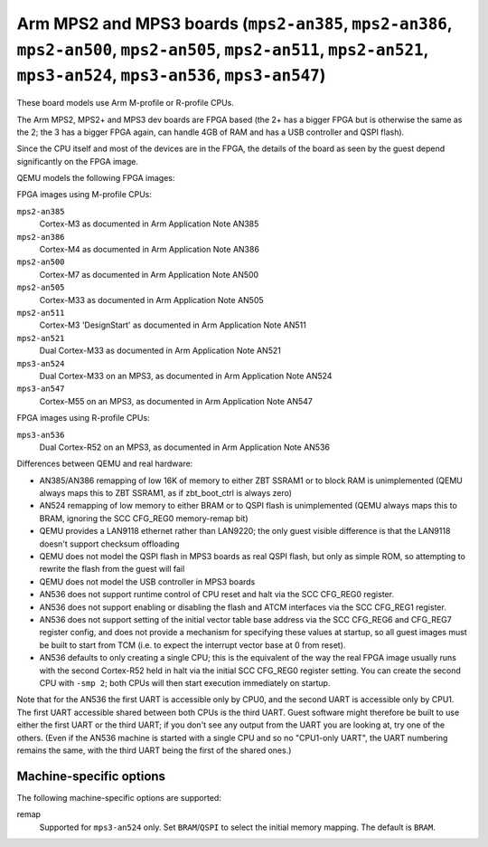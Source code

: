 Arm MPS2 and MPS3 boards (``mps2-an385``, ``mps2-an386``, ``mps2-an500``, ``mps2-an505``, ``mps2-an511``, ``mps2-an521``, ``mps3-an524``, ``mps3-an536``, ``mps3-an547``)
=========================================================================================================================================================================

These board models use Arm M-profile or R-profile CPUs.

The Arm MPS2, MPS2+ and MPS3 dev boards are FPGA based (the 2+ has a
bigger FPGA but is otherwise the same as the 2; the 3 has a bigger
FPGA again, can handle 4GB of RAM and has a USB controller and QSPI flash).

Since the CPU itself and most of the devices are in the FPGA, the
details of the board as seen by the guest depend significantly on the
FPGA image.

QEMU models the following FPGA images:

FPGA images using M-profile CPUs:

``mps2-an385``
  Cortex-M3 as documented in Arm Application Note AN385
``mps2-an386``
  Cortex-M4 as documented in Arm Application Note AN386
``mps2-an500``
  Cortex-M7 as documented in Arm Application Note AN500
``mps2-an505``
  Cortex-M33 as documented in Arm Application Note AN505
``mps2-an511``
  Cortex-M3 'DesignStart' as documented in Arm Application Note AN511
``mps2-an521``
  Dual Cortex-M33 as documented in Arm Application Note AN521
``mps3-an524``
  Dual Cortex-M33 on an MPS3, as documented in Arm Application Note AN524
``mps3-an547``
  Cortex-M55 on an MPS3, as documented in Arm Application Note AN547

FPGA images using R-profile CPUs:

``mps3-an536``
  Dual Cortex-R52 on an MPS3, as documented in Arm Application Note AN536

Differences between QEMU and real hardware:

- AN385/AN386 remapping of low 16K of memory to either ZBT SSRAM1 or to
  block RAM is unimplemented (QEMU always maps this to ZBT SSRAM1, as
  if zbt_boot_ctrl is always zero)
- AN524 remapping of low memory to either BRAM or to QSPI flash is
  unimplemented (QEMU always maps this to BRAM, ignoring the
  SCC CFG_REG0 memory-remap bit)
- QEMU provides a LAN9118 ethernet rather than LAN9220; the only guest
  visible difference is that the LAN9118 doesn't support checksum
  offloading
- QEMU does not model the QSPI flash in MPS3 boards as real QSPI
  flash, but only as simple ROM, so attempting to rewrite the flash
  from the guest will fail
- QEMU does not model the USB controller in MPS3 boards
- AN536 does not support runtime control of CPU reset and halt via
  the SCC CFG_REG0 register.
- AN536 does not support enabling or disabling the flash and ATCM
  interfaces via the SCC CFG_REG1 register.
- AN536 does not support setting of the initial vector table
  base address via the SCC CFG_REG6 and CFG_REG7 register config,
  and does not provide a mechanism for specifying these values at
  startup, so all guest images must be built to start from TCM
  (i.e. to expect the interrupt vector base at 0 from reset).
- AN536 defaults to only creating a single CPU; this is the equivalent
  of the way the real FPGA image usually runs with the second Cortex-R52
  held in halt via the initial SCC CFG_REG0 register setting. You can
  create the second CPU with ``-smp 2``; both CPUs will then start
  execution immediately on startup.

Note that for the AN536 the first UART is accessible only by
CPU0, and the second UART is accessible only by CPU1. The
first UART accessible shared between both CPUs is the third
UART. Guest software might therefore be built to use either
the first UART or the third UART; if you don't see any output
from the UART you are looking at, try one of the others.
(Even if the AN536 machine is started with a single CPU and so
no "CPU1-only UART", the UART numbering remains the same,
with the third UART being the first of the shared ones.)

Machine-specific options
""""""""""""""""""""""""

The following machine-specific options are supported:

remap
  Supported for ``mps3-an524`` only.
  Set ``BRAM``/``QSPI`` to select the initial memory mapping. The
  default is ``BRAM``.

